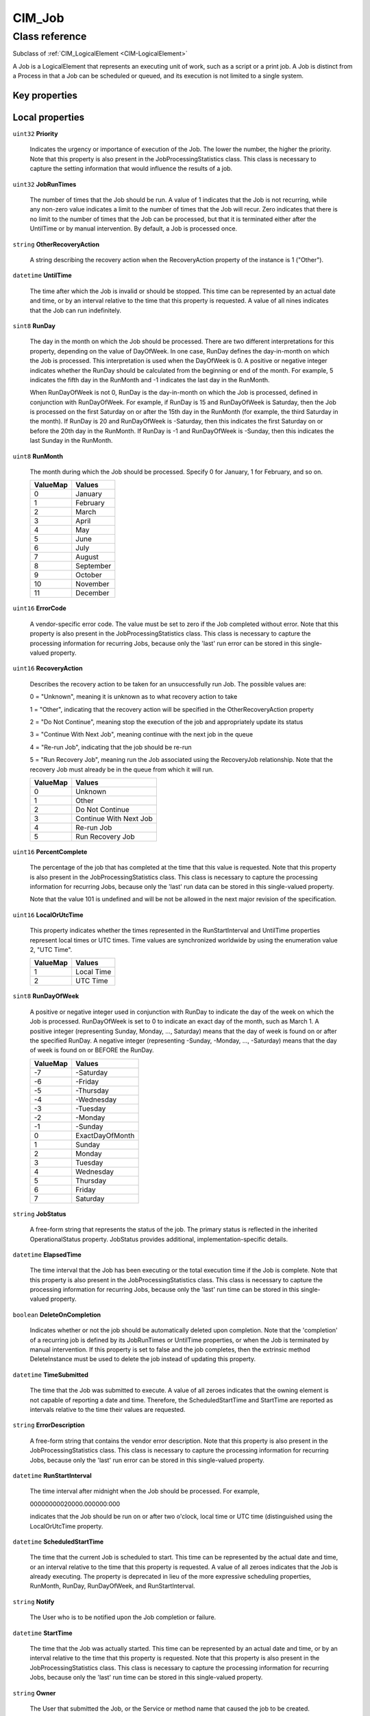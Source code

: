 .. _CIM-Job:

CIM_Job
-------

Class reference
===============
Subclass of :ref:`CIM_LogicalElement <CIM-LogicalElement>`

A Job is a LogicalElement that represents an executing unit of work, such as a script or a print job. A Job is distinct from a Process in that a Job can be scheduled or queued, and its execution is not limited to a single system.


Key properties
^^^^^^^^^^^^^^


Local properties
^^^^^^^^^^^^^^^^

.. _CIM-Job-Priority:

``uint32`` **Priority**

    Indicates the urgency or importance of execution of the Job. The lower the number, the higher the priority. Note that this property is also present in the JobProcessingStatistics class. This class is necessary to capture the setting information that would influence the results of a job.

    
.. _CIM-Job-JobRunTimes:

``uint32`` **JobRunTimes**

    The number of times that the Job should be run. A value of 1 indicates that the Job is not recurring, while any non-zero value indicates a limit to the number of times that the Job will recur. Zero indicates that there is no limit to the number of times that the Job can be processed, but that it is terminated either after the UntilTime or by manual intervention. By default, a Job is processed once.

    
.. _CIM-Job-OtherRecoveryAction:

``string`` **OtherRecoveryAction**

    A string describing the recovery action when the RecoveryAction property of the instance is 1 ("Other").

    
.. _CIM-Job-UntilTime:

``datetime`` **UntilTime**

    The time after which the Job is invalid or should be stopped. This time can be represented by an actual date and time, or by an interval relative to the time that this property is requested. A value of all nines indicates that the Job can run indefinitely.

    
.. _CIM-Job-RunDay:

``sint8`` **RunDay**

    The day in the month on which the Job should be processed. There are two different interpretations for this property, depending on the value of DayOfWeek. In one case, RunDay defines the day-in-month on which the Job is processed. This interpretation is used when the DayOfWeek is 0. A positive or negative integer indicates whether the RunDay should be calculated from the beginning or end of the month. For example, 5 indicates the fifth day in the RunMonth and -1 indicates the last day in the RunMonth. 

    

    When RunDayOfWeek is not 0, RunDay is the day-in-month on which the Job is processed, defined in conjunction with RunDayOfWeek. For example, if RunDay is 15 and RunDayOfWeek is Saturday, then the Job is processed on the first Saturday on or after the 15th day in the RunMonth (for example, the third Saturday in the month). If RunDay is 20 and RunDayOfWeek is -Saturday, then this indicates the first Saturday on or before the 20th day in the RunMonth. If RunDay is -1 and RunDayOfWeek is -Sunday, then this indicates the last Sunday in the RunMonth.

    
.. _CIM-Job-RunMonth:

``uint8`` **RunMonth**

    The month during which the Job should be processed. Specify 0 for January, 1 for February, and so on.

    
    ======== =========
    ValueMap Values   
    ======== =========
    0        January  
    1        February 
    2        March    
    3        April    
    4        May      
    5        June     
    6        July     
    7        August   
    8        September
    9        October  
    10       November 
    11       December 
    ======== =========
    
.. _CIM-Job-ErrorCode:

``uint16`` **ErrorCode**

    A vendor-specific error code. The value must be set to zero if the Job completed without error. Note that this property is also present in the JobProcessingStatistics class. This class is necessary to capture the processing information for recurring Jobs, because only the 'last' run error can be stored in this single-valued property.

    
.. _CIM-Job-RecoveryAction:

``uint16`` **RecoveryAction**

    Describes the recovery action to be taken for an unsuccessfully run Job. The possible values are: 

    0 = "Unknown", meaning it is unknown as to what recovery action to take 

    1 = "Other", indicating that the recovery action will be specified in the OtherRecoveryAction property 

    2 = "Do Not Continue", meaning stop the execution of the job and appropriately update its status 

    3 = "Continue With Next Job", meaning continue with the next job in the queue 

    4 = "Re-run Job", indicating that the job should be re-run 

    5 = "Run Recovery Job", meaning run the Job associated using the RecoveryJob relationship. Note that the recovery Job must already be in the queue from which it will run.

    
    ======== ======================
    ValueMap Values                
    ======== ======================
    0        Unknown               
    1        Other                 
    2        Do Not Continue       
    3        Continue With Next Job
    4        Re-run Job            
    5        Run Recovery Job      
    ======== ======================
    
.. _CIM-Job-PercentComplete:

``uint16`` **PercentComplete**

    The percentage of the job that has completed at the time that this value is requested. Note that this property is also present in the JobProcessingStatistics class. This class is necessary to capture the processing information for recurring Jobs, because only the 'last' run data can be stored in this single-valued property. 

    Note that the value 101 is undefined and will be not be allowed in the next major revision of the specification.

    
.. _CIM-Job-LocalOrUtcTime:

``uint16`` **LocalOrUtcTime**

    This property indicates whether the times represented in the RunStartInterval and UntilTime properties represent local times or UTC times. Time values are synchronized worldwide by using the enumeration value 2, "UTC Time".

    
    ======== ==========
    ValueMap Values    
    ======== ==========
    1        Local Time
    2        UTC Time  
    ======== ==========
    
.. _CIM-Job-RunDayOfWeek:

``sint8`` **RunDayOfWeek**

    A positive or negative integer used in conjunction with RunDay to indicate the day of the week on which the Job is processed. RunDayOfWeek is set to 0 to indicate an exact day of the month, such as March 1. A positive integer (representing Sunday, Monday, ..., Saturday) means that the day of week is found on or after the specified RunDay. A negative integer (representing -Sunday, -Monday, ..., -Saturday) means that the day of week is found on or BEFORE the RunDay.

    
    ======== ===============
    ValueMap Values         
    ======== ===============
    -7       -Saturday      
    -6       -Friday        
    -5       -Thursday      
    -4       -Wednesday     
    -3       -Tuesday       
    -2       -Monday        
    -1       -Sunday        
    0        ExactDayOfMonth
    1        Sunday         
    2        Monday         
    3        Tuesday        
    4        Wednesday      
    5        Thursday       
    6        Friday         
    7        Saturday       
    ======== ===============
    
.. _CIM-Job-JobStatus:

``string`` **JobStatus**

    A free-form string that represents the status of the job. The primary status is reflected in the inherited OperationalStatus property. JobStatus provides additional, implementation-specific details.

    
.. _CIM-Job-ElapsedTime:

``datetime`` **ElapsedTime**

    The time interval that the Job has been executing or the total execution time if the Job is complete. Note that this property is also present in the JobProcessingStatistics class. This class is necessary to capture the processing information for recurring Jobs, because only the 'last' run time can be stored in this single-valued property.

    
.. _CIM-Job-DeleteOnCompletion:

``boolean`` **DeleteOnCompletion**

    Indicates whether or not the job should be automatically deleted upon completion. Note that the 'completion' of a recurring job is defined by its JobRunTimes or UntilTime properties, or when the Job is terminated by manual intervention. If this property is set to false and the job completes, then the extrinsic method DeleteInstance must be used to delete the job instead of updating this property.

    
.. _CIM-Job-TimeSubmitted:

``datetime`` **TimeSubmitted**

    The time that the Job was submitted to execute. A value of all zeroes indicates that the owning element is not capable of reporting a date and time. Therefore, the ScheduledStartTime and StartTime are reported as intervals relative to the time their values are requested.

    
.. _CIM-Job-ErrorDescription:

``string`` **ErrorDescription**

    A free-form string that contains the vendor error description. Note that this property is also present in the JobProcessingStatistics class. This class is necessary to capture the processing information for recurring Jobs, because only the 'last' run error can be stored in this single-valued property.

    
.. _CIM-Job-RunStartInterval:

``datetime`` **RunStartInterval**

    The time interval after midnight when the Job should be processed. For example, 

    00000000020000.000000:000 

    indicates that the Job should be run on or after two o'clock, local time or UTC time (distinguished using the LocalOrUtcTime property.

    
.. _CIM-Job-ScheduledStartTime:

``datetime`` **ScheduledStartTime**

    The time that the current Job is scheduled to start. This time can be represented by the actual date and time, or an interval relative to the time that this property is requested. A value of all zeroes indicates that the Job is already executing. The property is deprecated in lieu of the more expressive scheduling properties, RunMonth, RunDay, RunDayOfWeek, and RunStartInterval.

    
.. _CIM-Job-Notify:

``string`` **Notify**

    The User who is to be notified upon the Job completion or failure.

    
.. _CIM-Job-StartTime:

``datetime`` **StartTime**

    The time that the Job was actually started. This time can be represented by an actual date and time, or by an interval relative to the time that this property is requested. Note that this property is also present in the JobProcessingStatistics class. This class is necessary to capture the processing information for recurring Jobs, because only the 'last' run time can be stored in this single-valued property.

    
.. _CIM-Job-Owner:

``string`` **Owner**

    The User that submitted the Job, or the Service or method name that caused the job to be created.

    

Local methods
^^^^^^^^^^^^^

    .. _CIM-Job-KillJob:

``uint32`` **KillJob** (``boolean`` DeleteOnKill)

    **Deprecated!** 
    KillJob is being deprecated because there is no distinction made between an orderly shutdown and an immediate kill. CIM_ConcreteJob.RequestStateChange() provides 'Terminate' and 'Kill' options to allow this distinction. 

    A method to kill this job and any underlying processes, and to remove any 'dangling' associations.

    
    ============ ===============
    ValueMap     Values         
    ============ ===============
    0            Success        
    1            Not Supported  
    2            Unknown        
    3            Timeout        
    4            Failed         
    6            Access Denied  
    7            Not Found      
    ..           DMTF Reserved  
    32768..65535 Vendor Specific
    ============ ===============
    
    **Parameters**
    
        *IN* ``boolean`` **DeleteOnKill**
            Indicates whether or not the Job should be automatically deleted upon termination. This parameter takes precedence over the property, DeleteOnCompletion.

            
        
    

Inherited properties
^^^^^^^^^^^^^^^^^^^^

| ``uint16`` :ref:`HealthState <CIM-ManagedSystemElement-HealthState>`
| ``string[]`` :ref:`StatusDescriptions <CIM-ManagedSystemElement-StatusDescriptions>`
| ``string`` :ref:`InstanceID <CIM-ManagedElement-InstanceID>`
| ``uint16`` :ref:`CommunicationStatus <CIM-ManagedSystemElement-CommunicationStatus>`
| ``string`` :ref:`Status <CIM-ManagedSystemElement-Status>`
| ``string`` :ref:`Description <CIM-ManagedElement-Description>`
| ``uint16`` :ref:`DetailedStatus <CIM-ManagedSystemElement-DetailedStatus>`
| ``string`` :ref:`Name <CIM-ManagedSystemElement-Name>`
| ``datetime`` :ref:`InstallDate <CIM-ManagedSystemElement-InstallDate>`
| ``string`` :ref:`ElementName <CIM-ManagedElement-ElementName>`
| ``string`` :ref:`Caption <CIM-ManagedElement-Caption>`
| ``uint16`` :ref:`PrimaryStatus <CIM-ManagedSystemElement-PrimaryStatus>`
| ``uint64`` :ref:`Generation <CIM-ManagedElement-Generation>`
| ``uint16[]`` :ref:`OperationalStatus <CIM-ManagedSystemElement-OperationalStatus>`
| ``uint16`` :ref:`OperatingStatus <CIM-ManagedSystemElement-OperatingStatus>`

Inherited methods
^^^^^^^^^^^^^^^^^

*None*


